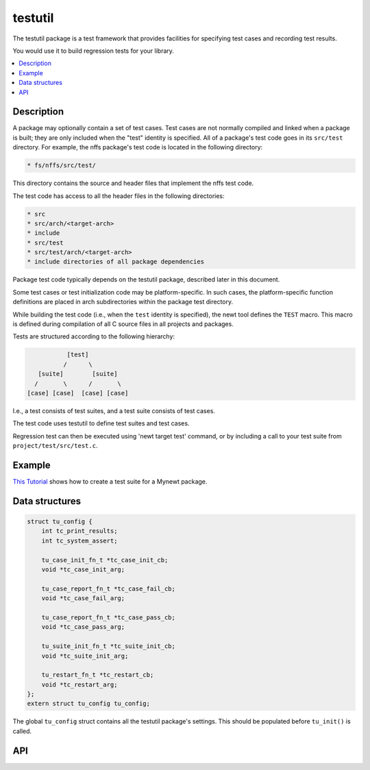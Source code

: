 testutil
========

The testutil package is a test framework that provides facilities for
specifying test cases and recording test results.

You would use it to build regression tests for your library.

.. contents::
  :local:
  :depth: 2

Description
~~~~~~~~~~~

A package may optionally contain a set of test cases. Test cases are not
normally compiled and linked when a package is built; they are only
included when the "test" identity is specified. All of a package's test
code goes in its ``src/test`` directory. For example, the nffs package's
test code is located in the following directory:

.. code-block:: console

        * fs/nffs/src/test/

This directory contains the source and header files that implement the
nffs test code.

The test code has access to all the header files in the following
directories:

.. code-block:: console

        * src
        * src/arch/<target-arch>
        * include
        * src/test
        * src/test/arch/<target-arch>
        * include directories of all package dependencies

Package test code typically depends on the testutil package, described
later in this document.

Some test cases or test initialization code may be platform-specific. In
such cases, the platform-specific function definitions are placed in
arch subdirectories within the package test directory.

While building the test code (i.e., when the ``test`` identity is
specified), the newt tool defines the ``TEST`` macro. This macro is
defined during compilation of all C source files in all projects and
packages.

Tests are structured according to the following hierarchy:

.. code-block:: console

                    [test]
                   /      \
            [suite]        [suite]
           /       \      /       \
         [case] [case]  [case] [case]

I.e., a test consists of test suites, and a test suite consists of test
cases.

The test code uses testutil to define test suites and test cases.

Regression test can then be executed using 'newt target test' command,
or by including a call to your test suite from
``project/test/src/test.c``.

Example
~~~~~~~

`This Tutorial </tutorials/other/unit_test.html>`_ shows how to create a
test suite for a Mynewt package.

Data structures
~~~~~~~~~~~~~~~

.. code-block:: console

    struct tu_config {
        int tc_print_results;
        int tc_system_assert;

        tu_case_init_fn_t *tc_case_init_cb;
        void *tc_case_init_arg;

        tu_case_report_fn_t *tc_case_fail_cb;
        void *tc_case_fail_arg;

        tu_case_report_fn_t *tc_case_pass_cb;
        void *tc_case_pass_arg;

        tu_suite_init_fn_t *tc_suite_init_cb;
        void *tc_suite_init_arg;

        tu_restart_fn_t *tc_restart_cb;
        void *tc_restart_arg;
    };
    extern struct tu_config tu_config;

The global ``tu_config`` struct contains all the testutil package's
settings. This should be populated before ``tu_init()`` is called.

API
~~~~

.. doxygengroup:: OSTestutil
    :members:
    :content-only:

